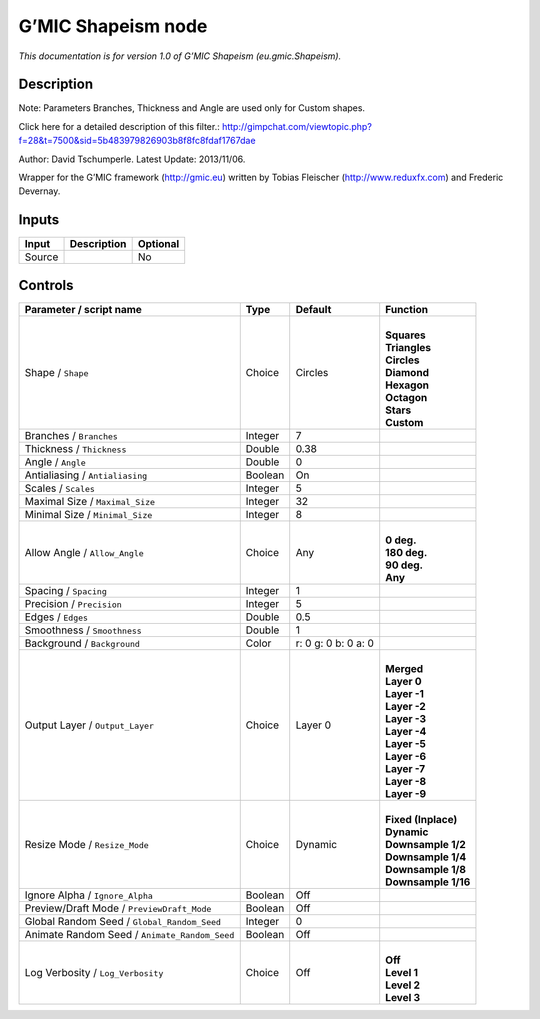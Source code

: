 .. _eu.gmic.Shapeism:

.. raw:: html

   <!-- Do not edit this file! It is generated automatically by Natron itself. -->

G’MIC Shapeism node
===================

*This documentation is for version 1.0 of G’MIC Shapeism (eu.gmic.Shapeism).*

Description
-----------

Note: Parameters Branches, Thickness and Angle are used only for Custom shapes.

Click here for a detailed description of this filter.: http://gimpchat.com/viewtopic.php?f=28&t=7500&sid=5b483979826903b8f8fc8fdaf1767dae

Author: David Tschumperle. Latest Update: 2013/11/06.

Wrapper for the G’MIC framework (http://gmic.eu) written by Tobias Fleischer (http://www.reduxfx.com) and Frederic Devernay.

Inputs
------

+--------+-------------+----------+
| Input  | Description | Optional |
+========+=============+==========+
| Source |             | No       |
+--------+-------------+----------+

Controls
--------

.. tabularcolumns:: |>{\raggedright}p{0.2\columnwidth}|>{\raggedright}p{0.06\columnwidth}|>{\raggedright}p{0.07\columnwidth}|p{0.63\columnwidth}|

.. cssclass:: longtable

+-----------------------------------------------+---------+---------------------+-----------------------+
| Parameter / script name                       | Type    | Default             | Function              |
+===============================================+=========+=====================+=======================+
| Shape / ``Shape``                             | Choice  | Circles             | |                     |
|                                               |         |                     | | **Squares**         |
|                                               |         |                     | | **Triangles**       |
|                                               |         |                     | | **Circles**         |
|                                               |         |                     | | **Diamond**         |
|                                               |         |                     | | **Hexagon**         |
|                                               |         |                     | | **Octagon**         |
|                                               |         |                     | | **Stars**           |
|                                               |         |                     | | **Custom**          |
+-----------------------------------------------+---------+---------------------+-----------------------+
| Branches / ``Branches``                       | Integer | 7                   |                       |
+-----------------------------------------------+---------+---------------------+-----------------------+
| Thickness / ``Thickness``                     | Double  | 0.38                |                       |
+-----------------------------------------------+---------+---------------------+-----------------------+
| Angle / ``Angle``                             | Double  | 0                   |                       |
+-----------------------------------------------+---------+---------------------+-----------------------+
| Antialiasing / ``Antialiasing``               | Boolean | On                  |                       |
+-----------------------------------------------+---------+---------------------+-----------------------+
| Scales / ``Scales``                           | Integer | 5                   |                       |
+-----------------------------------------------+---------+---------------------+-----------------------+
| Maximal Size / ``Maximal_Size``               | Integer | 32                  |                       |
+-----------------------------------------------+---------+---------------------+-----------------------+
| Minimal Size / ``Minimal_Size``               | Integer | 8                   |                       |
+-----------------------------------------------+---------+---------------------+-----------------------+
| Allow Angle / ``Allow_Angle``                 | Choice  | Any                 | |                     |
|                                               |         |                     | | **0 deg.**          |
|                                               |         |                     | | **180 deg.**        |
|                                               |         |                     | | **90 deg.**         |
|                                               |         |                     | | **Any**             |
+-----------------------------------------------+---------+---------------------+-----------------------+
| Spacing / ``Spacing``                         | Integer | 1                   |                       |
+-----------------------------------------------+---------+---------------------+-----------------------+
| Precision / ``Precision``                     | Integer | 5                   |                       |
+-----------------------------------------------+---------+---------------------+-----------------------+
| Edges / ``Edges``                             | Double  | 0.5                 |                       |
+-----------------------------------------------+---------+---------------------+-----------------------+
| Smoothness / ``Smoothness``                   | Double  | 1                   |                       |
+-----------------------------------------------+---------+---------------------+-----------------------+
| Background / ``Background``                   | Color   | r: 0 g: 0 b: 0 a: 0 |                       |
+-----------------------------------------------+---------+---------------------+-----------------------+
| Output Layer / ``Output_Layer``               | Choice  | Layer 0             | |                     |
|                                               |         |                     | | **Merged**          |
|                                               |         |                     | | **Layer 0**         |
|                                               |         |                     | | **Layer -1**        |
|                                               |         |                     | | **Layer -2**        |
|                                               |         |                     | | **Layer -3**        |
|                                               |         |                     | | **Layer -4**        |
|                                               |         |                     | | **Layer -5**        |
|                                               |         |                     | | **Layer -6**        |
|                                               |         |                     | | **Layer -7**        |
|                                               |         |                     | | **Layer -8**        |
|                                               |         |                     | | **Layer -9**        |
+-----------------------------------------------+---------+---------------------+-----------------------+
| Resize Mode / ``Resize_Mode``                 | Choice  | Dynamic             | |                     |
|                                               |         |                     | | **Fixed (Inplace)** |
|                                               |         |                     | | **Dynamic**         |
|                                               |         |                     | | **Downsample 1/2**  |
|                                               |         |                     | | **Downsample 1/4**  |
|                                               |         |                     | | **Downsample 1/8**  |
|                                               |         |                     | | **Downsample 1/16** |
+-----------------------------------------------+---------+---------------------+-----------------------+
| Ignore Alpha / ``Ignore_Alpha``               | Boolean | Off                 |                       |
+-----------------------------------------------+---------+---------------------+-----------------------+
| Preview/Draft Mode / ``PreviewDraft_Mode``    | Boolean | Off                 |                       |
+-----------------------------------------------+---------+---------------------+-----------------------+
| Global Random Seed / ``Global_Random_Seed``   | Integer | 0                   |                       |
+-----------------------------------------------+---------+---------------------+-----------------------+
| Animate Random Seed / ``Animate_Random_Seed`` | Boolean | Off                 |                       |
+-----------------------------------------------+---------+---------------------+-----------------------+
| Log Verbosity / ``Log_Verbosity``             | Choice  | Off                 | |                     |
|                                               |         |                     | | **Off**             |
|                                               |         |                     | | **Level 1**         |
|                                               |         |                     | | **Level 2**         |
|                                               |         |                     | | **Level 3**         |
+-----------------------------------------------+---------+---------------------+-----------------------+
